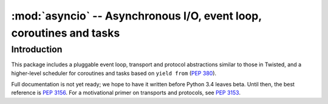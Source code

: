 :mod:`asyncio` -- Asynchronous I/O, event loop, coroutines and tasks
====================================================================

.. module:: asyncio
   :synopsis: Asynchronous I/O, event loop, coroutines and tasks.

.. versionadded:: 3.4


Introduction
------------

This package includes a pluggable event loop, transport and protocol
abstractions similar to those in Twisted, and a higher-level scheduler
for coroutines and tasks based on ``yield from`` (:PEP:`380`).

Full documentation is not yet ready; we hope to have it written
before Python 3.4 leaves beta.  Until then, the best reference is
:PEP:`3156`.  For a motivational primer on transports and protocols,
see :PEP:`3153`.
